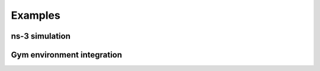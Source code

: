 .. _examples_page:

Examples
========

ns-3 simulation
---------------

Gym environment integration
---------------------------
